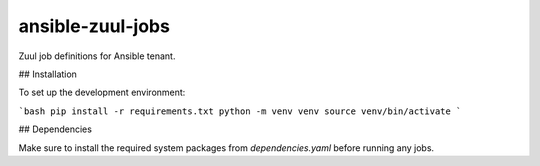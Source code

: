 ansible-zuul-jobs
=================

Zuul job definitions for Ansible tenant.

## Installation

To set up the development environment:

```bash
pip install -r requirements.txt
python -m venv venv
source venv/bin/activate
```

## Dependencies

Make sure to install the required system packages from `dependencies.yaml` before running any jobs.